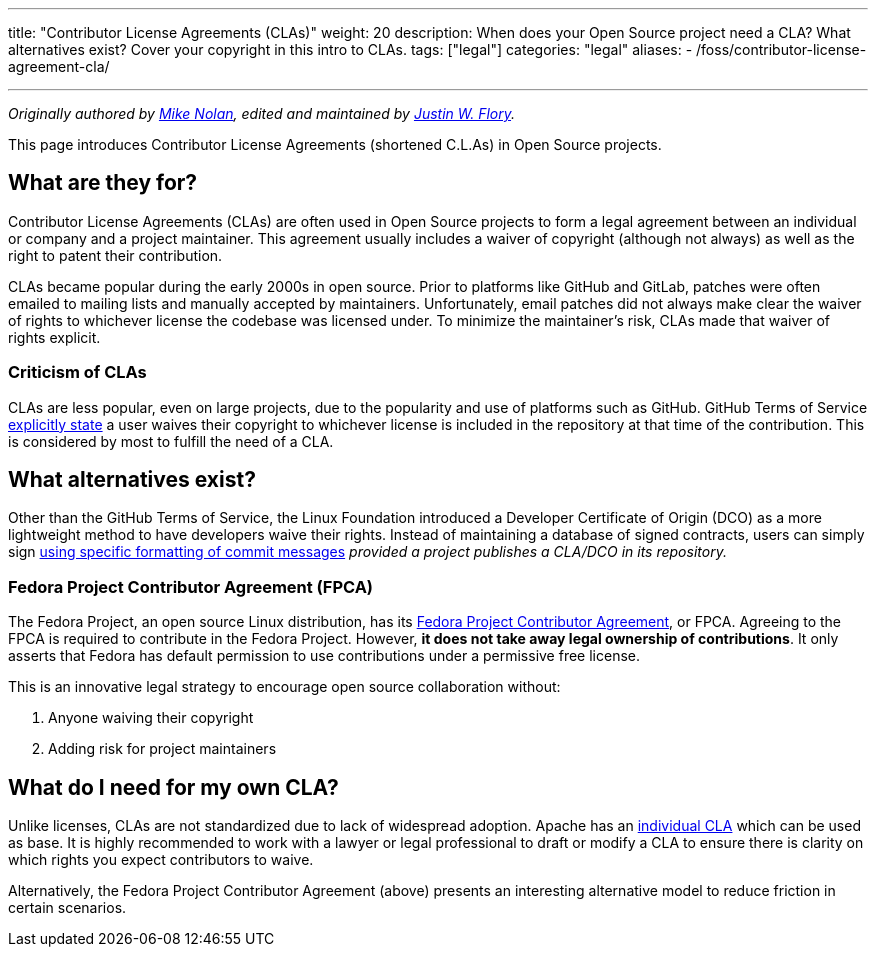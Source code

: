 ---
title: "Contributor License Agreements (CLAs)"
weight: 20
description: When does your Open Source project need a CLA? What alternatives exist? Cover your copyright in this intro to CLAs.
tags: ["legal"]
categories: "legal"
aliases:
    - /foss/contributor-license-agreement-cla/

---
:author: Mike Nolan; Justin W. Flory
:toc:

_Originally authored by https://nolski.rocks[Mike Nolan], edited and maintained by https://jwf.io[Justin W. Flory]._

This page introduces Contributor License Agreements (shortened C.L.As) in Open Source projects.


== What are they for?

Contributor License Agreements (CLAs) are often used in Open Source projects to form a legal agreement between an individual or company and a project maintainer.
This agreement usually includes a waiver of copyright (although not always) as well as the right to patent their contribution.

CLAs became popular during the early 2000s in open source.
Prior to platforms like GitHub and GitLab, patches were often emailed to mailing lists and manually accepted by maintainers.
Unfortunately, email patches did not always make clear the waiver of rights to whichever license the codebase was licensed under.
To minimize the maintainer’s risk, CLAs made that waiver of rights explicit.

=== Criticism of CLAs

CLAs are less popular, even on large projects, due to the popularity and use of platforms such as GitHub.
GitHub Terms of Service https://help.github.com/en/articles/github-terms-of-service#6-contributions-under-repository-license[explicitly state] a user waives their copyright to whichever license is included in the repository at that time of the contribution.
This is considered by most to fulfill the need of a CLA.


== What alternatives exist?

Other than the GitHub Terms of Service, the Linux Foundation introduced a Developer Certificate of Origin (DCO) as a more lightweight method to
have developers waive their rights.
Instead of maintaining a database of signed contracts, users can simply sign https://probot.github.io/apps/dco/[using specific formatting of commit messages] _provided a project publishes a CLA/DCO in its repository._

=== Fedora Project Contributor Agreement (FPCA)

The Fedora Project, an open source Linux distribution, has its https://fedoraproject.org/wiki/Legal:Fedora_Project_Contributor_Agreement[Fedora Project Contributor Agreement], or FPCA.
Agreeing to the FPCA is required to contribute in the Fedora Project.
However, *it does not take away legal ownership of contributions*.
It only asserts that Fedora has default permission to use contributions under a permissive free license.

This is an innovative legal strategy to encourage open source collaboration without:

. Anyone waiving their copyright
. Adding risk for project maintainers


== What do I need for my own CLA?

Unlike licenses, CLAs are not standardized due to lack of widespread adoption.
Apache has an https://www.apache.org/licenses/icla.pdf[individual CLA] which can be used as base.
It is highly recommended to work with a lawyer or legal professional to draft or modify a CLA to ensure there is clarity on which rights you expect contributors to waive.

Alternatively, the Fedora Project Contributor Agreement (above) presents an interesting alternative model to reduce friction in certain scenarios.
